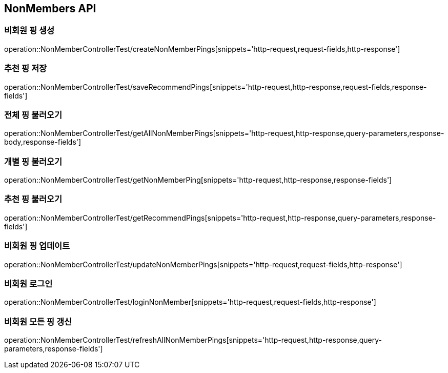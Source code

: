 [[NonMembers-API]]
== NonMembers API

[[Post-NonMemberPings]]
=== 비회원 핑 생성
operation::NonMemberControllerTest/createNonMemberPings[snippets='http-request,request-fields,http-response']

[[Post-RecommendPings]]
=== 추천 핑 저장
operation::NonMemberControllerTest/saveRecommendPings[snippets='http-request,http-response,request-fields,response-fields']

[[Get-NonMemberPings]]
=== 전체 핑 불러오기
operation::NonMemberControllerTest/getAllNonMemberPings[snippets='http-request,http-response,query-parameters,response-body,response-fields']

[[Get-NonMemberPing]]
=== 개별 핑 불러오기
operation::NonMemberControllerTest/getNonMemberPing[snippets='http-request,http-response,response-fields']

[[Get-RecommendPings]]
=== 추천 핑 불러오기
operation::NonMemberControllerTest/getRecommendPings[snippets='http-request,http-response,query-parameters,response-fields']

[[Put-UpdateNonMemberPings]]
=== 비회원 핑 업데이트
operation::NonMemberControllerTest/updateNonMemberPings[snippets='http-request,request-fields,http-response']

[[Post-NonMemberLogin]]
=== 비회원 로그인
operation::NonMemberControllerTest/loginNonMember[snippets='http-request,request-fields,http-response']

[[Get-RefreshAllNonMemberPings]]
=== 비회원 모든 핑 갱신
operation::NonMemberControllerTest/refreshAllNonMemberPings[snippets='http-request,http-response,query-parameters,response-fields']